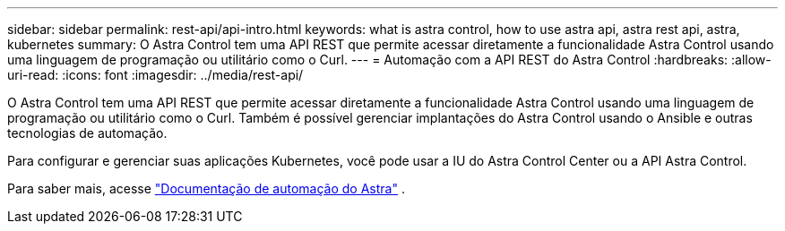 ---
sidebar: sidebar 
permalink: rest-api/api-intro.html 
keywords: what is astra control, how to use astra api, astra rest api, astra, kubernetes 
summary: O Astra Control tem uma API REST que permite acessar diretamente a funcionalidade Astra Control usando uma linguagem de programação ou utilitário como o Curl. 
---
= Automação com a API REST do Astra Control
:hardbreaks:
:allow-uri-read: 
:icons: font
:imagesdir: ../media/rest-api/


[role="lead"]
O Astra Control tem uma API REST que permite acessar diretamente a funcionalidade Astra Control usando uma linguagem de programação ou utilitário como o Curl. Também é possível gerenciar implantações do Astra Control usando o Ansible e outras tecnologias de automação.

Para configurar e gerenciar suas aplicações Kubernetes, você pode usar a IU do Astra Control Center ou a API Astra Control.

Para saber mais, acesse https://docs.netapp.com/us-en/astra-automation/["Documentação de automação do Astra"^] .
